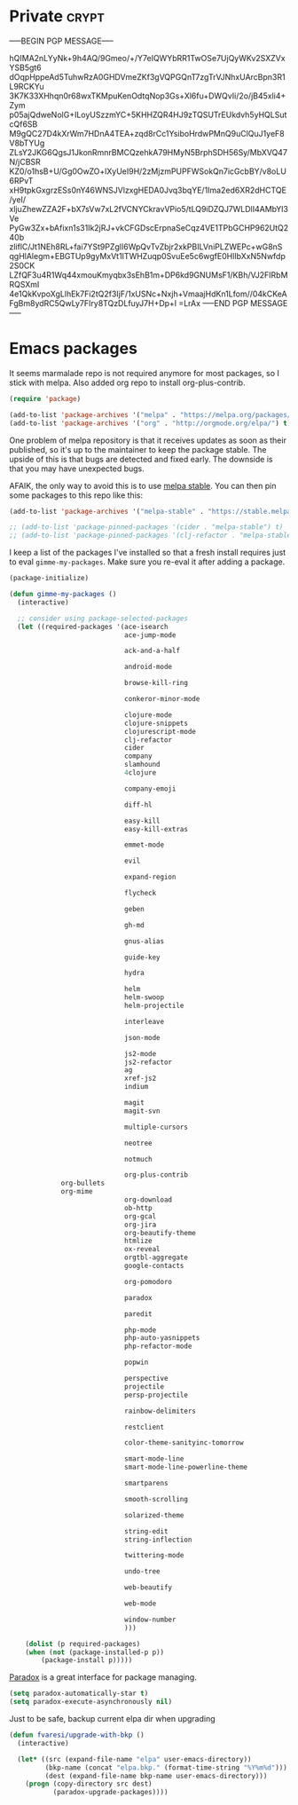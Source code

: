 #+PROPERTY: header-args :exports code
#+PROPERTY: header-args :results output silent

#+EXPORT_EXCLUDE_TAGS: noexport crypt

* Private							      :crypt:
-----BEGIN PGP MESSAGE-----

hQIMA2nLYyNk+9h4AQ/9Gmeo/+/Y7eIQWYbRR1TwOSe7UjQyWKv2SXZVxYSB5gt6
dOqpHppeAd5TuhwRzA0GHDVmeZKf3gVQPGQnT7zgTrVJNhxUArcBpn3R1L9RCKYu
3K7K33XHhqn0r68wxTKMpuKenOdtqNop3Gs+Xl6fu+DWQvIi/2o/jB45xli4+Zym
p05ajQdweNolG+ILoyUSzzmYC+5KHHZQR4HJ9zTQSUTrEUkdvh5yHQLSutcQf6SB
M9gQC27D4kXrWm7HDnA4TEA+zqd8rCc1YsiboHrdwPMnQ9uClQuJ1yeF8V8bTYUg
ZLsY2JKG6QgsJ1JkonRmnrBMCQzehkA79HMyN5BrphSDH56Sy/MbXVQ47N/jCBSR
KZ0/o1hsB+U/Gg0OwZO+lXyUeI9H/2zMjzmPUPFWSokQn7icGcbBY/v8oLU6RPvT
xH9tpkGxgrzESs0nY46WNSJVlzxgHEDA0Jvq3bqYE/1Ima2ed6XR2dHCTQE/yeI/
xljuZhewZZA2F+bX7sVw7xL2fVCNYCkravVPio5/tLQ9iDZQJ7WLDlI4AMbYl3Ve
PyGw3Zx+bAfixn1s31Ik2jRJ+vkCFGDscErpnaSeCqz4VE1TPbGCHP962UtQ240b
zliflC/Jt1NEh8RL+fai7YSt9PZglI6WpQvTvZbjr2xkPBILVniPLZWEPc+wG8nS
qgHlAlegm+EBGTUp9gyMxVt1ITWHZuqp0SvuEe5c6wgfE0HlIbXxN5Nwfdp2S0CK
LZfQF3u4R1Wq44xmouKmyqbx3sEhB1m+DP6kd9GNUMsF1/KBh/VJ2FIRbMRQSXmI
4e1QkKvpoXgLlhEk7Fi2tQ2f3IjF/1xUSNc+Nxjh+VmaajHdKn1Lfom//04kCKeA
FgBm8ydRC5QwLy7FIry8TQzDLfuyJ7H+Dp+l
=LrAx
-----END PGP MESSAGE-----
* Emacs packages

  It seems marmalade repo is not required anymore for most packages, so I stick with melpa. Also added org repo to install org-plus-contrib.

  #+BEGIN_SRC emacs-lisp
  (require 'package)

  (add-to-list 'package-archives '("melpa" . "https://melpa.org/packages/"))
  (add-to-list 'package-archives '("org" . "http://orgmode.org/elpa/") t)
  #+END_SRC

  One problem of melpa repository is that it receives updates as soon as their published, so it's up to the maintainer to keep the package stable. The upside of this is that bugs are detected and fixed early. The downside is that you may have unexpected bugs.

  AFAIK, the only way to avoid this is to use [[http://stable.melpa.org][melpa stable]]. You can then pin some packages to this repo like this:

  #+BEGIN_SRC emacs-lisp
    (add-to-list 'package-archives '("melpa-stable" . "https://stable.melpa.org/packages/") t)

    ;; (add-to-list 'package-pinned-packages '(cider . "melpa-stable") t)
    ;; (add-to-list 'package-pinned-packages '(clj-refactor . "melpa-stable") t)
  #+END_SRC
  
  I keep a list of the packages I've installed so that a fresh install requires just to eval =gimme-my-packages=. Make sure you re-eval it after adding a package.

  #+BEGIN_SRC emacs-lisp
    (package-initialize)

    (defun gimme-my-packages ()
      (interactive)

      ;; consider using package-selected-packages
      (let ((required-packages '(ace-isearch
                                 ace-jump-mode

                                 ack-and-a-half

                                 android-mode

                                 browse-kill-ring

                                 conkeror-minor-mode

                                 clojure-mode
                                 clojure-snippets
                                 clojurescript-mode
                                 clj-refactor
                                 cider
                                 company
                                 slamhound
                                 4clojure

                                 company-emoji

                                 diff-hl

                                 easy-kill
                                 easy-kill-extras

                                 emmet-mode

                                 evil

                                 expand-region

                                 flycheck

                                 geben

                                 gh-md

                                 gnus-alias

                                 guide-key

                                 hydra

                                 helm
                                 helm-swoop
                                 helm-projectile

                                 interleave

                                 json-mode

                                 js2-mode
                                 js2-refactor
                                 ag
                                 xref-js2
                                 indium

                                 magit
                                 magit-svn

                                 multiple-cursors

                                 neotree

                                 notmuch

                                 org-plus-contrib
				 org-bullets
				 org-mime
                                 org-download
                                 ob-http
                                 org-gcal
                                 org-jira
                                 org-beautify-theme
                                 htmlize
                                 ox-reveal
                                 orgtbl-aggregate
                                 google-contacts

                                 org-pomodoro

                                 paradox

                                 paredit

                                 php-mode
                                 php-auto-yasnippets
                                 php-refactor-mode

                                 popwin

                                 perspective
                                 projectile
                                 persp-projectile

                                 rainbow-delimiters

                                 restclient

                                 color-theme-sanityinc-tomorrow

                                 smart-mode-line
                                 smart-mode-line-powerline-theme

                                 smartparens

                                 smooth-scrolling

                                 solarized-theme

                                 string-edit
                                 string-inflection

                                 twittering-mode

                                 undo-tree

                                 web-beautify

                                 web-mode

                                 window-number
                                 )))

        (dolist (p required-packages)
        (when (not (package-installed-p p))
            (package-install p)))))
  #+END_SRC

  [[https://github.com/Malabarba/paradox/][Paradox]] is a great interface for package managing.

  #+BEGIN_SRC emacs-lisp
    (setq paradox-automatically-star t)
    (setq paradox-execute-asynchronously nil)
  #+END_SRC

  Just to be safe, backup current elpa dir when upgrading

  #+BEGIN_SRC emacs-lisp
    (defun fvaresi/upgrade-with-bkp ()
      (interactive)

      (let* ((src (expand-file-name "elpa" user-emacs-directory))
             (bkp-name (concat "elpa.bkp." (format-time-string "%Y%m%d")))
             (dest (expand-file-name bkp-name user-emacs-directory)))
        (progn (copy-directory src dest)
               (paradox-upgrade-packages))))
  #+END_SRC

